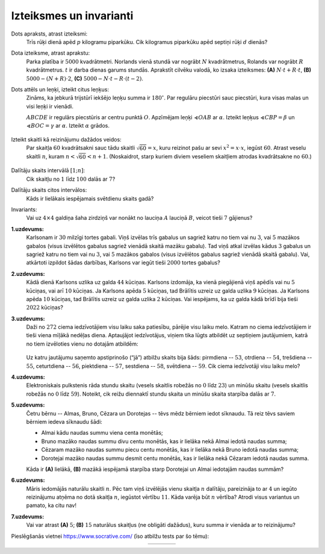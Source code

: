 Izteiksmes un invarianti
=========================================

Dots apraksts, atrast izteiksmi:
  Trīs rūķi dienā apēd :math:`p` kilogramu piparkūku. Cik kilogramus piparkūku apēd septiņi
  rūķi :math:`d` dienās?



Dota izteiksme, atrast aprakstu:
  Parka platība ir :math:`5000` kvadrātmetri. Norlands vienā stundā var nogrābt
  :math:`N` kvadrātmetrus, Rolands var nogrābt :math:`R` kvadrātmetrus.
  :math:`t` ir darba dienas garums stundās.
  Aprakstīt cilvēku valodā, ko izsaka izteiksmes: 
  **(A)** :math:`N \cdot t +R \cdot t`, 
  **(B)** :math:`5000-(N+R)\cdot 2`,
  **(C)** :math:`5000- N \cdot t - R \cdot (t-2)`.


Dots attēls un leņķi, izteikt citus leņķus:
  Zināms, ka jebkurā trijstūrī iekšējo leņķu summa ir :math:`180^{\circ}`. 
  Par regulāru piecstūri sauc piecstūri, kura visas malas un visi leņķi ir vienādi. 

  :math:`ABCDE` ir regulārs piecstūris ar centru punktā :math:`O`. Apzīmējam 
  leņķi :math:`\sphericalangle OAB`
  ar :math:`\alpha`. Izteikt leņķus :math:`\sphericalangle CBP = \beta`
  un :math:`\sphericalangle BOC = \gamma` ar :math:`\alpha`. 
  Izteikt :math:`\alpha` grādos. 

  
  .. figure:: class01-expressions-figs/pentagon.png
     :width: 2.2in


Izteikt skaitli kā reizinājumu dažādos veidos:
  Par skaitļa :math:`60` kvadrātsakni sauc tādu skaitli :math:`\sqrt{60} = x`, 
  kuru reizinot pašu ar sevi :math:`x^2 = x \cdot x`, iegūst :math:`60`. 
  Atrast veselu skaitli :math:`n`, kuram :math:`n < \sqrt{60} < n+1`. 
  (Noskaidrot, starp kuriem diviem veseliem skaitļiem atrodas kvadrātsakne no :math:`60`.)
  
  .. figure:: class01-expressions-figs/pairs-of-numbers.png
     :width: 3.0in

Dalītāju skaits intervālā :math:`[1;n]`:
  Cik skaitļu no :math:`1` līdz :math:`100` dalās ar :math:`7`?

Dalītāju skaits citos intervālos:
  Kāds ir lielākais iespējamais svētdienu skaits gadā?

Invariants:
  Vai uz :math:`4 \times 4` galdiņa šaha zirdziņš var nonākt no lauciņa 
  :math:`A` lauciņā :math:`B`, veicot tieši :math:`7` gājienus?

  .. plot:: class01-expressions-figs/chessboard.py
       :include-source: false
       :width: 1.3in


**1.uzdevums:** 
  Karlsonam ir :math:`30` milzīgi tortes gabali. Viņš izvēlas trīs gabalus un sagriež 
  katru no tiem vai nu :math:`3`, vai :math:`5` mazākos gabalos (visus izvēlētos gabalus sagriež 
  vienādā skaitā mazāku gabalu). Tad viņš atkal izvēlas kādus :math:`3` gabalus un
  sagriež katru no tiem vai nu :math:`3`, vai :math:`5` mazākos gabalos (visus izvēlētos gabalus 
  sagriež vienādā skaitā gabalu). Vai, atkārtoti izpildot šādas darbības, 
  Karlsons var iegūt tieši :math:`2000` tortes gabalus?

.. only:: Internal

  **Ieteikums:**

    * Par cik pieaug tortes gabalu skaits pēc katra 
      Karlsona gājiena? 
    * Izveidot invariantu (neizmaināmu īpašību), kas 
      izpildās skaitlim :math:`30`, bet neizpildās skaitlim :math:`2000`.

  :math:`\square`

.. only:: Internal

  **Atbilde:**
    
    Ja visus trīs gabalus griež katru :math:`3` mazākos gabalos, tad gabalu skaits 
    pieaug par :math:`3 \cdot 3 - 3 = 6` (rodas :math:`9` jauni gabali, bet :math:`3`
    sagrieztie gabali pazūd). 

    Ja visus trīs gabalus griež katru :math:`5` mazākos gabalos, tad gabalu 
    skaits pieaug par :math:`3 \cdot 5 - 2 = 12` (rodas :math:`15` jauni gabali, 
    bet :math:`3` sagrieztie gabali pazūd). 

    Visos šajos gājienos tortes gabalu skaits palielinās skaitli, kas dalās ar :math:`4`. 

  :math:`\square`


**2.uzdevums:** 
  Kādā dienā Karlsons uzlika uz galda :math:`44` kūciņas.  
  Karlsons izdomāja, ka vienā piegājienā viņš apēdīs vai nu :math:`5` kūciņas, 
  vai arī :math:`10` kūciņas. Ja Karlsons apēda :math:`5` kūciņas, tad Brālītis uzreiz 
  uz galda uzlika :math:`9` kūciņas. Ja Karlsons apēda :math:`10` kūciņas, tad Brālītis 
  uzreiz uz galda uzlika :math:`2` kūciņas. Vai iespējams, ka uz galda kādā brīdī
  bija tieši :math:`2022` kūciņas?



.. only:: Internal

  **Ieteikums:**

    * Par cik pieaug kūciņu skaits pēc katra gājiena?
    * Izveidot invariantu (neizmaināmu īpašību), kas 
      izpildās skaitlim :math:`44`, bet neizpildās skaitlim :math:`2022`.

  :math:`\square`



.. only:: Internal

  **Atbilde:**

    * Ja apēd :math:`5` kūciņas, tad vietā rodas :math:`9` jaunas kūciņas
      (pieaugums par :math:`4`). 
    * Ja apēd :math:`10` kūciņas, tad vietā rodas :math:`2` jaunas kūciņas 
      (pieaugums par :math:`-8`). 
    
    Katrā gājienā kūciņu skaita atlikums, dalot ar :math:`4` nemainās 
    (kūciņu skaita atlikums, dalot ar :math:`4` ir invariants).

    Ja sākumā bija :math:`44` kūciņas (atlikums, dalot ar :math:`4` ir :math:`0`), 
    tad beigās nevar rasties :math:`2022` (atlikums, dalot ar :math:`4` ir :math:`2`).  


  :math:`\square`


**3.uzdevums:** 
  Daži no :math:`272` ciema iedzīvotājiem visu laiku saka patiesību, 
  pārējie visu laiku melo. Katram no ciema iedzīvotājiem
  ir tieši viena mīļākā nedēļas diena. Aptaujājot iedzīvotājus, 
  viņiem tika lūgts atbildēt uz septiņiem jautājumiem,
  katrā no tiem izvēloties vienu no dotajām atbildēm:

  .. figure:: class01-expressions-figs/liars.png
     :width: 3.5in

  Uz katru jautājumu saņemto apstiprinošo (“jā”) atbilžu skaits bija šāds: 
  pirmdiena -- :math:`53`, otrdiena -- :math:`54`,
  trešdiena -- :math:`55`, ceturtdiena -- :math:`56`, 
  piektdiena -- :math:`57`, sestdiena -- :math:`58`, svētdiena -- :math:`59`. 
  Cik ciema iedzīvotāji visu laiku melo?

.. only:: Internal

  **Ieteikums:**

    * Vienkāršojam uzdevumu. Pieņemam, ka visi saka patiesību. 
    * Uzzināt, kāds ir invariants (algebriska izteiksme, kuras vērtība nemainās,
      lai kā arī nebūtu sadalījušās iedzīvotāju mīļākās nedēļas dienas). 
    * Saprast, kā invariants mainās 

  :math:`\square`


.. only:: Internal 

  **Atbilde:**

    Ciemā ir :math:`24` meļi.

    Ievērojam, ka atbilžu "Jā" kopskaits nemainās pie dota meļu skaita.  
    Invariants ir visu 7 "jā" skaitļu summa: 
    :math:`S = j_1 + j_2 + j_3 + j_4 + j_5 + j_6 + j_7`.

    Mūsu situācijā kopā ir :math:`53 + 54 + 55 + 56 + 57 + 58 + 59 = 392` 
    atbildes "jā". Ievērosim, ka katrs ciema iedzīvotājs, kas saka patiesību, 
    atbildēja "jā" tieši vienu reizi (savai mīļākajai dienai), bet katrs
    melis -- tieši sešas reizes (visām dienām, kas nav viņa mīļākā diena). 
    Tātad, ja mēs vienu iedzīvotāju, kurš saka patiesību, pārvērstu par meli, 
    tad papildus mēs iegūstu piecas "liekas" atbildes jā.

    Iesākumā pieņemsim, ka visi ciema iedzīvotāji saka patiesību, 
    tādā gadījumā mums kopā būtu tieši :math:`272` atbildes "jā". 
    Tā kā mums ir :math:`394` atbildes "jā", tad mums "liekas" ir 
    :math:`392 - 272 = 120` atbildes "jā".
    Tātad par meļiem mums jāpārvērš :math:`120:5=24` ciema iedzīvotāji.



  :math:`\square`


**4.uzdevums:**
  Elektroniskais pulkstenis rāda stundu skaitu (vesels skaitlis robežās no :math:`0` 
  līdz :math:`23`) un minūšu skaitu (vesels skaitlis robežās no 
  :math:`0` līdz :math:`59`). Noteikt, cik reižu diennaktī stundu skaita 
  un minūšu skaita starpība dalās ar :math:`7`.

.. only:: Internal 

  **Atbilde:** 

    Apkopojam tabuliņā tās starpības, kas dalās ar 7 (atkarībā no izvēlētās stundas): 

    .. figure:: class01-expressions-figs/hour-minute-differences.png
       :width: 5in

    Ir pavisam :math:`15` dažādas stundas (virknītes :math:`0,7,14,21`, 
    un :math:`1,8,15,22`, un :math:`2,9,16,23` kā arī :math:`3,10,17`), 
    kurām atbilst 9 dažādas minūšu vērtības ar starpībām, kas dalās ar :math:`7`. 

    Un ir arī :math:`9` dažādas stundas (virknītes :math:`4,11,18`, un 
    :math:`5,12,19`, un :math:`6,13,20`), kurām atbilst 8 dažādas minūšu vērtības. 

    Izteiksme, kas saskaita visas šīs iespējas ir :math:`15 \cdot 9 + 9 \cdot 8 = 207`. 

    .. raw:: latex

       \clearpage

    Tabulā iekrāsotas visas rūtiņas, kurām stundu un minūšu starpība
    dalās ar 7: 

    .. plot:: class01-expressions-figs/hours.py
       :include-source: false
       :width: 8in
       :align: center

  :math:`\square`



**5.uzdevums:**
  Četru bērnu -- Almas, Bruno, Cēzara un Dorotejas -- tēvs mēdz bērniem iedot 
  sīknaudu. Tā reiz tēvs saviem bērniem iedeva sīknaudu šādi:

  * Almai kādu naudas summu viena centa monētās;
  * Bruno mazāko naudas summu divu centu monētās, kas ir lielāka nekā Almai iedotā naudas summa;
  * Cēzaram mazāko naudas summu piecu centu monētās, kas ir lielāka nekā Bruno iedotā naudas summa;
  * Dorotejai mazāko naudas summu desmit centu monētās, kas ir lielāka nekā Cēzaram iedotā naudas summa.

  Kāda ir **(A)** lielākā, **(B)** mazākā iespējamā starpība starp Dorotejai 
  un Almai iedotajām naudas summām?

**6.uzdevums:** 
  Māris iedomājās naturālu skaitli :math:`n`. Pēc tam viņš izvēlējās vienu 
  skaitļa :math:`n` dalītāju, pareizināja to ar :math:`4` un iegūto
  reizinājumu atņēma no dotā skaitļa :math:`n`, iegūstot vērtību :math:`11`. 
  Kāda varēja būt :math:`n` vērtība? Atrodi visus variantus un
  pamato, ka citu nav!


**7.uzdevums:** 
  Vai var atrast **(A)** :math:`5`; **(B)** :math:`15` naturālus skaitļus 
  (ne obligāti dažādus), kuru summa ir vienāda ar to reizinājumu?

Pieslēgšanās vietnei `<https://www.socrative.com/>`_ (īso atbilžu tests par šo tēmu):

.. |socrative01| image:: class01-expressions-figs/socrative01.png
   :width: 200px
   :align: middle

.. |socrative02| image:: class01-expressions-figs/socrative02.png
   :width: 200px
   :align: middle

.. |socrative03| image:: class01-expressions-figs/socrative03.png
   :width: 200px
   :align: middle

.. |socrative04| image:: class01-expressions-figs/socrative04.png
   :width: 200px
   :align: middle

.. list-table:: 
   :widths: 25 25 25 25
   :align: center
   :header-rows: 0

   * - |socrative01|
     - |socrative02|
     - |socrative03|
     - |socrative04|


